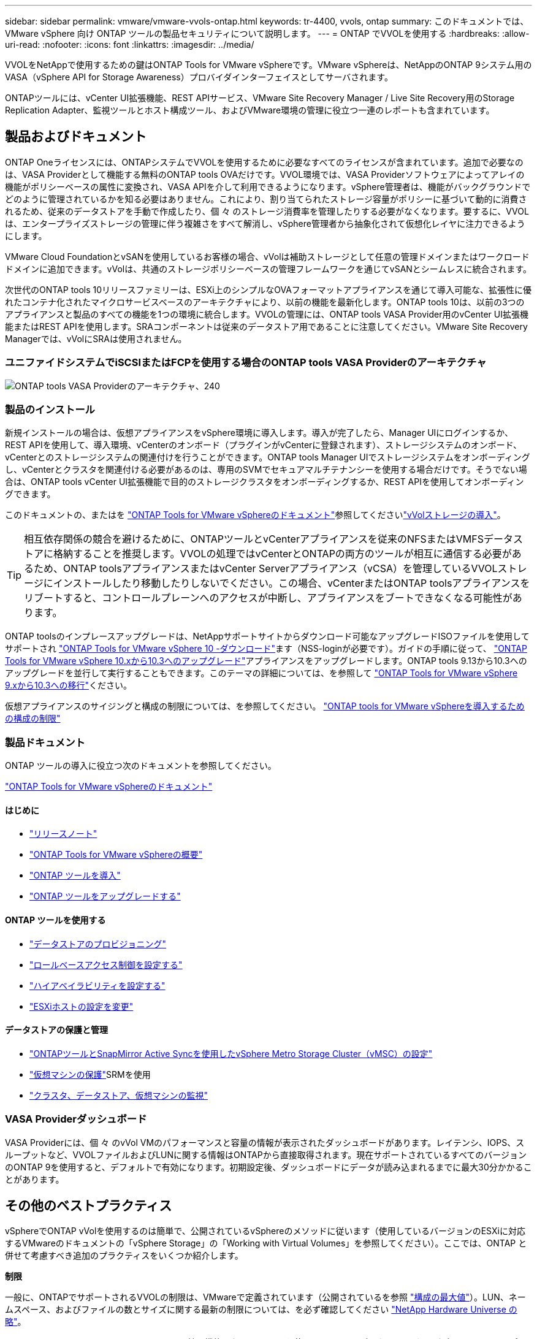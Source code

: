 ---
sidebar: sidebar 
permalink: vmware/vmware-vvols-ontap.html 
keywords: tr-4400, vvols, ontap 
summary: このドキュメントでは、 VMware vSphere 向け ONTAP ツールの製品セキュリティについて説明します。 
---
= ONTAP でVVOLを使用する
:hardbreaks:
:allow-uri-read: 
:nofooter: 
:icons: font
:linkattrs: 
:imagesdir: ../media/


[role="lead"]
VVOLをNetAppで使用するための鍵はONTAP Tools for VMware vSphereです。VMware vSphereは、NetAppのONTAP 9システム用のVASA（vSphere API for Storage Awareness）プロバイダインターフェイスとしてサーバされます。

ONTAPツールには、vCenter UI拡張機能、REST APIサービス、VMware Site Recovery Manager / Live Site Recovery用のStorage Replication Adapter、監視ツールとホスト構成ツール、およびVMware環境の管理に役立つ一連のレポートも含まれています。



== 製品およびドキュメント

ONTAP Oneライセンスには、ONTAPシステムでVVOLを使用するために必要なすべてのライセンスが含まれています。追加で必要なのは、VASA Providerとして機能する無料のONTAP tools OVAだけです。VVOL環境では、VASA Providerソフトウェアによってアレイの機能がポリシーベースの属性に変換され、VASA APIを介して利用できるようになります。vSphere管理者は、機能がバックグラウンドでどのように管理されているかを知る必要はありません。これにより、割り当てられたストレージ容量がポリシーに基づいて動的に消費されるため、従来のデータストアを手動で作成したり、個 々 のストレージ消費率を管理したりする必要がなくなります。要するに、VVOLは、エンタープライズストレージの管理に伴う複雑さをすべて解消し、vSphere管理者から抽象化されて仮想化レイヤに注力できるようにします。

VMware Cloud FoundationとvSANを使用しているお客様の場合、vVolは補助ストレージとして任意の管理ドメインまたはワークロードドメインに追加できます。vVolは、共通のストレージポリシーベースの管理フレームワークを通じてvSANとシームレスに統合されます。

次世代のONTAP tools 10リリースファミリーは、ESXi上のシンプルなOVAフォーマットアプライアンスを通じて導入可能な、拡張性に優れたコンテナ化されたマイクロサービスベースのアーキテクチャにより、以前の機能を最新化します。ONTAP tools 10は、以前の3つのアプライアンスと製品のすべての機能を1つの環境に統合します。VVOLの管理には、ONTAP tools VASA Provider用のvCenter UI拡張機能またはREST APIを使用します。SRAコンポーネントは従来のデータストア用であることに注意してください。VMware Site Recovery Managerでは、vVolにSRAは使用されません。



=== ユニファイドシステムでiSCSIまたはFCPを使用する場合のONTAP tools VASA Providerのアーキテクチャ

image:vvols-image5.png["ONTAP tools VASA Providerのアーキテクチャ、240"]



=== 製品のインストール

新規インストールの場合は、仮想アプライアンスをvSphere環境に導入します。導入が完了したら、Manager UIにログインするか、REST APIを使用して、導入環境、vCenterのオンボード（プラグインがvCenterに登録されます）、ストレージシステムのオンボード、vCenterとのストレージシステムの関連付けを行うことができます。ONTAP tools Manager UIでストレージシステムをオンボーディングし、vCenterとクラスタを関連付ける必要があるのは、専用のSVMでセキュアマルチテナンシーを使用する場合だけです。そうでない場合は、ONTAP tools vCenter UI拡張機能で目的のストレージクラスタをオンボーディングするか、REST APIを使用してオンボーディングできます。

このドキュメントの、またはを https://docs.netapp.com/us-en/ontap-tools-vmware-vsphere-10/index.html["ONTAP Tools for VMware vSphereのドキュメント"^]参照してくださいlink:vmware-vvols-deploy.html["vVolストレージの導入"^]。

[TIP]
====
相互依存関係の競合を避けるために、ONTAPツールとvCenterアプライアンスを従来のNFSまたはVMFSデータストアに格納することを推奨します。VVOLの処理ではvCenterとONTAPの両方のツールが相互に通信する必要があるため、ONTAP toolsアプライアンスまたはvCenter Serverアプライアンス（vCSA）を管理しているVVOLストレージにインストールしたり移動したりしないでください。この場合、vCenterまたはONTAP toolsアプライアンスをリブートすると、コントロールプレーンへのアクセスが中断し、アプライアンスをブートできなくなる可能性があります。

====
ONTAP toolsのインプレースアップグレードは、NetAppサポートサイトからダウンロード可能なアップグレードISOファイルを使用してサポートされ https://mysupport.netapp.com/site/products/all/details/otv10/downloads-tab["ONTAP Tools for VMware vSphere 10 -ダウンロード"]ます（NSS-loginが必要です）。ガイドの手順に従って、 https://docs.netapp.com/us-en/ontap-tools-vmware-vsphere-10/upgrade/upgrade-ontap-tools.html["ONTAP Tools for VMware vSphere 10.xから10.3へのアップグレード"]アプライアンスをアップグレードします。ONTAP tools 9.13から10.3へのアップグレードを並行して実行することもできます。このテーマの詳細については、を参照して https://docs.netapp.com/us-en/ontap-tools-vmware-vsphere-10/migrate/migrate-to-latest-ontaptools.html["ONTAP Tools for VMware vSphere 9.xから10.3への移行"]ください。

仮想アプライアンスのサイジングと構成の制限については、を参照してください。 https://docs.netapp.com/us-en/ontap-tools-vmware-vsphere-10/deploy/prerequisites.html#configuration-limits-to-deploy-ontap-tools-for-vmware-vsphere["ONTAP tools for VMware vSphereを導入するための構成の制限"^]



=== 製品ドキュメント

ONTAP ツールの導入に役立つ次のドキュメントを参照してください。

https://docs.netapp.com/us-en/ontap-tools-vmware-vsphere-10/index.html["ONTAP Tools for VMware vSphereのドキュメント"^]



==== はじめに

* https://docs.netapp.com/us-en/ontap-tools-vmware-vsphere-10/release-notes/release-notes.html["リリースノート"^]
* https://docs.netapp.com/us-en/ontap-tools-vmware-vsphere-10/concepts/ontap-tools-overview.html["ONTAP Tools for VMware vSphereの概要"^]
* https://docs.netapp.com/us-en/ontap-tools-vmware-vsphere-10/deploy/ontap-tools-deployment.html["ONTAP ツールを導入"^]
* https://docs.netapp.com/us-en/ontap-tools-vmware-vsphere-10/upgrade/upgrade-ontap-tools.html["ONTAP ツールをアップグレードする"^]




==== ONTAP ツールを使用する

* https://docs.netapp.com/us-en/ontap-tools-vmware-vsphere-10/configure/create-vvols-datastore.html["データストアのプロビジョニング"^]
* https://docs.netapp.com/us-en/ontap-tools-vmware-vsphere-10/configure/configure-user-role-and-privileges.html["ロールベースアクセス制御を設定する"^]
* https://docs.netapp.com/us-en/ontap-tools-vmware-vsphere-10/manage/edit-appliance-settings.html["ハイアベイラビリティを設定する"^]
* https://docs.netapp.com/us-en/ontap-tools-vmware-vsphere-10/manage/edit-esxi-host-settings.html["ESXiホストの設定を変更"^]




==== データストアの保護と管理

* https://docs.netapp.com/us-en/ontap-tools-vmware-vsphere-10/configure/protect-cluster.html["ONTAPツールとSnapMirror Active Syncを使用したvSphere Metro Storage Cluster（vMSC）の設定"^]
* https://docs.netapp.com/us-en/ontap-tools-vmware-vsphere-10/protect/enable-storage-replication-adapter.html["仮想マシンの保護"^]SRMを使用
* https://docs.netapp.com/us-en/ontap-tools-vmware-vsphere-10/manage/reports.html["クラスタ、データストア、仮想マシンの監視"^]




=== VASA Providerダッシュボード

VASA Providerには、個 々 のvVol VMのパフォーマンスと容量の情報が表示されたダッシュボードがあります。レイテンシ、IOPS、スループットなど、VVOLファイルおよびLUNに関する情報はONTAPから直接取得されます。現在サポートされているすべてのバージョンのONTAP 9を使用すると、デフォルトで有効になります。初期設定後、ダッシュボードにデータが読み込まれるまでに最大30分かかることがあります。



== その他のベストプラクティス

vSphereでONTAP vVolを使用するのは簡単で、公開されているvSphereのメソッドに従います（使用しているバージョンのESXiに対応するVMwareのドキュメントの「vSphere Storage」の「Working with Virtual Volumes」を参照してください）。ここでは、ONTAP と併せて考慮すべき追加のプラクティスをいくつか紹介します。

*制限*

一般に、ONTAPでサポートされるVVOLの制限は、VMwareで定義されています（公開されているを参照 https://configmax.esp.vmware.com/guest?vmwareproduct=vSphere&release=vSphere%207.0&categories=8-0["構成の最大値"^]）。LUN、ネームスペース、およびファイルの数とサイズに関する最新の制限については、を必ず確認してください https://hwu.netapp.com/["NetApp Hardware Universe の略"^]。

* ONTAP ツールfor VMware vSphereのUI拡張機能またはREST APIを使用して、VVOLデータストア*およびプロトコルエンドポイントをプロビジョニングします。*

VVOLデータストアは一般的なvSphereインターフェイスを使用して作成することもできますが、ONTAPツールを使用すると、必要に応じてプロトコルエンドポイントが自動的に作成され、ONTAPのベストプラクティスに従ってFlexVolボリューム（ASA R2では不要）が作成されます。ホスト/クラスタ/データセンターを右クリックし、ONTAP tools_and_Provision datastores_を選択します。ウィザードで目的のvVolオプションを選択するだけです。

* ONTAP ToolsアプライアンスまたはvCenter Server Appliance（vCSA）は、管理対象のVVOLデータストアには絶対に保存しないでください。*

その結果、アプライアンスのリブートが必要になった場合、リブート中に自身のVVOLを再バインドできないため、アプライアンスのリブートが必要になることがあります。これらのデータは、別のONTAP ツールとvCenter環境で管理されるvVolデータストアに格納できます。

*異なるONTAP リリース間でのVVOL処理は避けてください。*

サポートされるストレージ機能（QoS、パーソナリティなど）はVASA Providerのリリースによって変更され、一部はONTAP リリースに依存します。ONTAP クラスタで異なるリリースを使用したり、リリースの異なるクラスタ間でVVolを移動したりすると、予期しない動作やコンプライアンスアラームが発生する可能性があります。

* VVOLにFCPを使用する前に、ファイバ・チャネル・ファブリックのゾーニングを設定してください。*

ONTAP tools VASAプロバイダは、管理対象のESXiホストで検出されたイニシエータに基づいて、FCPおよびiSCSI igroup、およびONTAP 内のNVMeサブシステムを管理します。ただし、ゾーニングを管理するためにファイバチャネルスイッチと統合することはできません。プロビジョニングを実行する前に、ベストプラクティスに従ってゾーニングを実行する必要があります。次に、4つのONTAPシステムに対する単一イニシエータゾーニングの例を示します。

単一イニシエータのゾーニング：

image:vvols-image7.gif["4つのノードを使用した単一イニシエータゾーニング（400"]

ベストプラクティスの詳細については、次のドキュメントを参照してください。

https://www.netapp.com/media/10680-tr4080.pdf["_TR-4080『Best Practices for Modern SAN ONTAP 9』を参照してください"^]

https://www.netapp.com/pdf.html?item=/media/10681-tr4684.pdf["_TR-4684『Implementing and Configuring Modern SANs with NVMe-oF』を参照してください"^]

*あなたの必要性に応じてあなたのバッキングFlexVolを計画しなさい。*

ASA R2以外のシステムでは、複数の元のボリュームをvVolデータストアに追加して、ONTAPクラスタ全体にワークロードを分散したり、さまざまなポリシーオプションをサポートしたり、許可されるLUNやファイルの数を増やしたりすることができます。ただし、最大限のストレージ効率が必要な場合は、すべてのバッキングボリュームを1つのアグリゲートに配置してください。また、クローニングのパフォーマンスを最大限に高める必要がある場合は、単一のFlexVol ボリュームを使用し、テンプレートまたはコンテンツライブラリを同じボリューム内に維持することを検討してください。VASA Providerは、移行、クローニング、Snapshotなど、多くのVVOLストレージ処理をONTAP にオフロードします。単一のFlexVol ボリューム内で実行すると、スペース効率に優れたファイルクローンが使用され、ほぼ瞬時に使用できます。この処理をFlexVol ボリューム間で実行すると、コピーをすぐに使用でき、インラインの重複排除と圧縮が使用されます。ただし、バックグラウンドの重複排除と圧縮を使用するボリュームでバックグラウンドジョブが実行されるまで、最大限のストレージ効率が回復されることはありません。ソースとデスティネーションによっては、一部の効率が低下する場合があります。

ASA R2システムでは、ボリュームやアグリゲートの概念がユーザから抽象化されるため、この複雑さは解消されます。動的配置は自動的に処理され、必要に応じてプロトコルエンドポイントが作成されます。追加の拡張が必要な場合は、追加のプロトコルエンドポイントをその場で自動的に作成できます。

*最大IOPSを使用して不明なVMやテストVMを制御することを検討してください。*

最大IOPSを使用すると、不明なワークロードのIOPSを特定のVVolに制限して、他の重要度の高いワークロードへの影響を回避できます。パフォーマンス管理の詳細については、表4を参照してください。

*十分な数のデータLIFがあることを確認してください。*を参照してください link:vmware-vvols-deploy.html["vVolストレージの導入"^]。

*すべてのプロトコルのベストプラクティスに従ってください。*

選択したプロトコルに固有のNetAppおよびVMwareのその他のベストプラクティスガイドを参照してください。一般的に、上記以外の変更はありません。

* NFS v3経由でVVOLを使用したネットワーク構成の例*

image:vvols-image18.png["NFS v3、500経由でVVOLを使用するネットワーク設定"]
